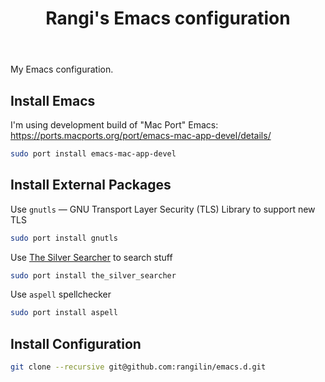 #+TITLE: Rangi's Emacs configuration

My Emacs configuration.


** Install Emacs

I'm using development build of  "Mac Port"  Emacs:
https://ports.macports.org/port/emacs-mac-app-devel/details/

#+BEGIN_SRC sh
sudo port install emacs-mac-app-devel
#+END_SRC

** Install External Packages

Use =gnutls= — GNU Transport Layer Security (TLS) Library to support new TLS

#+BEGIN_SRC sh
sudo port install gnutls
#+END_SRC

Use [[https://geoff.greer.fm/ag/][The Silver Searcher]] to search stuff

#+BEGIN_SRC sh
sudo port install the_silver_searcher
#+END_SRC

Use =aspell= spellchecker

#+BEGIN_SRC sh
sudo port install aspell
#+END_SRC

** Install Configuration

#+BEGIN_SRC sh
git clone --recursive git@github.com:rangilin/emacs.d.git
#+END_SRC
